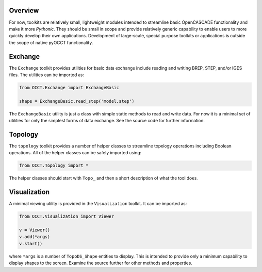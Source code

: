 Overview
========
For now, toolkits are relatively small, lightweight modules intended to
streamline basic OpenCASCADE functionality and make it more *Pythonic*. They
should be small in scope and provide relatively generic capability to enable
users to more quickly develop their own applications. Development of
large-scale, special purpose toolkits or applications is outside the scope
of native pyOCCT functionality.

Exchange
========
The ``Exchange`` toolkit provides utilities for basic data exchange include
reading and writing BREP, STEP, and/or IGES files. The utilities can be
imported as:

.. code-block:: python

    from OCCT.Exchange import ExchangeBasic

    shape = ExchangeBasic.read_step('model.step')

The ``ExchangeBasic`` utility is just a class with simple static methods to
read and write data. For now it is a minimal set of utilities for only the
simplest forms of data exchange. See the source code for further information.

Topology
========
The ``topology`` toolkit provides a number of helper classes to streamline
topology operations including Boolean operations. All of the helper classes
can be safely imported using:

.. code-block:: python

    from OCCT.Topology import *

The helper classes should start with ``Topo_`` and then a short description of
what the tool does.

Visualization
=============
A minimal viewing utility is provided in the ``Visualization`` toolkit. It can
be imported as:

.. code-block:: python

    from OCCT.Visualization import Viewer

    v = Viewer()
    v.add(*args)
    v.start()

where ``*args`` is a number of ``TopoDS_Shape`` entities to display. This is
intended to provide only a minimum capability to display shapes to the screen.
Examine the source further for other methods and properties.
